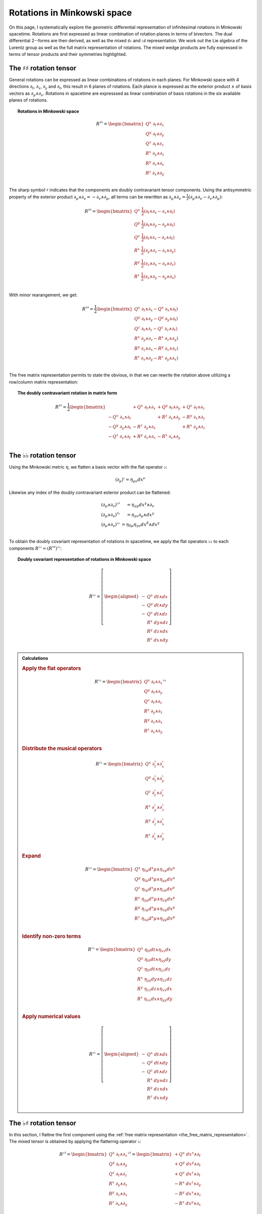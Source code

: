 .. Theoretical Universe (c) by Stéphane Haussler

.. theoretical universe is licensed under a creative commons attribution 4.0
.. international license. you should have received a copy of the license along
.. with this work. if not, see <https://creativecommons.org/licenses/by/4.0/>.

.. _Rotations in Minkowski Space:

Rotations in Minkowski space
============================

.. rst-class:: custom-author

   by Stéphane Haussler

On this page, I systematically explore the geometric differential
representation of infinitesimal rotations in Minkowski spacetime. Rotations are
first expressed as linear combination of rotation planes in terms of bivectors.
The dual differential 2--forms are then derived, as well as the mixed ♯♭ and ♭♯
representation. We work out the Lie algebra of the Lorentz group as well as the
full matrix representation of rotations. The mixed wedge products are fully
expressed in terms of tensor products and their symmetries highlighted.

The :math:`♯♯` rotation tensor
------------------------------

.. {{{

.. _inc_begin_♯♯_rotations:

General rotations can be expressed as linear combinations of rotations in each
planes. For Minkowski space with 4 directions :math:`∂_t`, :math:`∂_x`,
:math:`∂_y` and :math:`∂_t`, this result in 6 planes of rotations. Each plance
is expressed as the exterior product :math:`∧` of basis vectors as :math:`∂_μ ∧
∂_ν`. Rotations in spacetime are expresssed as linear combination of basis
rotations in the six available planes of rotations.

.. topic:: Rotations in Minkowski space

   .. math::

      R^{♯♯} = \begin{bmatrix}
          Q^x \; ∂_t ∧ ∂_x \\
          Q^y \; ∂_t ∧ ∂_y \\
          Q^z \; ∂_t ∧ ∂_z \\
          R^x \; ∂_y ∧ ∂_z \\
          R^y \; ∂_z ∧ ∂_x \\
          R^z \; ∂_x ∧ ∂_y \\
      \end{bmatrix}

.. _inc_end_♯♯_rotations:

The sharp symbol :math:`\sharp` indicates that the components are doubly
contravariant tensor components. Using the antisymmetric property of the
exterior product :math:`∂_μ ∧ ∂_ν = - ∂_ν ∧ ∂_μ`, all terms can be rewritten as
:math:`∂_μ ∧ ∂_ν = \frac{1}{2}( ∂_μ ∧ ∂_ν - ∂_ν ∧ ∂_μ)`:

.. math::

   R^{♯♯} = \begin{bmatrix}
      Q^x \; \frac{1}{2} (∂_t ∧ ∂_x - ∂_x ∧ ∂_t) \\
      Q^y \; \frac{1}{2} (∂_t ∧ ∂_y - ∂_y ∧ ∂_t) \\
      Q^z \; \frac{1}{2} (∂_t ∧ ∂_z - ∂_z ∧ ∂_t) \\
      R^x \; \frac{1}{2} (∂_y ∧ ∂_z - ∂_z ∧ ∂_y) \\
      R^y \; \frac{1}{2} (∂_z ∧ ∂_x - ∂_x ∧ ∂_z) \\
      R^z \; \frac{1}{2} (∂_x ∧ ∂_y - ∂_y ∧ ∂_x) \\
   \end{bmatrix}

With minor rearangement, we get:

.. math::

   R^{♯♯} = \frac{1}{2} \begin{bmatrix}
       Q^x \; ∂_t ∧ ∂_x - Q^x \; ∂_x ∧ ∂_t) \\
       Q^y \; ∂_t ∧ ∂_y - Q^y \; ∂_y ∧ ∂_t) \\
       Q^z \; ∂_t ∧ ∂_z - Q^z \; ∂_z ∧ ∂_t) \\
       R^x \; ∂_y ∧ ∂_z - R^x \; ∂_z ∧ ∂_y) \\
       R^y \; ∂_z ∧ ∂_x - R^y \; ∂_x ∧ ∂_z) \\
       R^z \; ∂_x ∧ ∂_y - R^z \; ∂_y ∧ ∂_x) \\
   \end{bmatrix}

The free matrix representation permits to state the obvious, in that we can
rewrite the rotation above utilizing a row/column matrix representation:

.. topic:: The doubly contravariant rotation in matrix form

   .. math::

      R^{♯♯}= \frac{1}{2} \begin{bmatrix}
                             & + Q^x \; ∂_t ∧ ∂_x & + Q^y \; ∂_t ∧ ∂_y & + Q^z \; ∂_t ∧ ∂_z \\
          - Q^x \; ∂_x ∧ ∂_t &                    & + R^z \; ∂_x ∧ ∂_y & - R^y \; ∂_x ∧ ∂_z \\
          - Q^y \; ∂_y ∧ ∂_t & - R^z \; ∂_y ∧ ∂_x &                    & + R^x \; ∂_y ∧ ∂_z \\
          - Q^z \; ∂_z ∧ ∂_t & + R^y \; ∂_z ∧ ∂_x & - R^x \; ∂_z ∧ ∂_y &                    \\
      \end{bmatrix}

.. }}}

The :math:`♭♭` rotation tensor
------------------------------

.. {{{

.. _inc_begin_♭♭_rotations:

Using the Minkowski metric :math:`η`, we flatten a basis vector with the flat
operator :math:`♭`:

.. math::

   (∂_μ)^♭ = η_{μν} dx^ν

Likewise any index of the doubly contravariant exterior product can be
flattened:

.. math::

   \begin{matrix}
       (∂_μ ∧ ∂_ν)^{♭♯} &= η_{γμ} dx^γ ∧ ∂_ν         \\
       (∂_μ ∧ ∂_ν)^{♯♭} &= η_{γν} ∂_μ ∧ dx^γ         \\
       (∂_μ ∧ ∂_ν)^{♭♭} &= η_{δμ} η_{γν} dx^δ ∧ dx^γ \\
   \end{matrix}

To obtain the doubly covariant representation of rotations in spacetime, we
apply the flat operators :math:`♭♭` to each components :math:`R^{♭♭} =
(R^{♯♯})^{♭♭}`:

.. topic:: Doubly covariant representation of rotations in Minkowski space

   .. math::

      R^{♭♭} = \left[ \begin{aligned}
          - & Q^x \; dt ∧ dx \\
          - & Q^y \; dt ∧ dy \\
          - & Q^z \; dt ∧ dz \\
            & R^x \; dy ∧ dz \\
            & R^y \; dz ∧ dx \\
            & R^z \; dx ∧ dy \\
      \end{aligned} \right]

.. admonition:: Calculations
   :class: dropdown

   .. {{{

   .. rubric:: Apply the flat operators

   .. math::

      R^{♭♭} = \begin{bmatrix}
          Q^x \; ∂_t ∧ ∂_x \\
          Q^y \; ∂_t ∧ ∂_y \\
          Q^z \; ∂_t ∧ ∂_z \\
          R^x \; ∂_y ∧ ∂_z \\
          R^y \; ∂_z ∧ ∂_x \\
          R^z \; ∂_x ∧ ∂_y \\
      \end{bmatrix}^{♭♭}

   .. rubric:: Distribute the musical operators

   .. math::

      R^{♭♭} = \begin{bmatrix}
          Q^x \; ∂_t^♭ ∧ ∂_x^♭ \\
          Q^y \; ∂_t^♭ ∧ ∂_y^♭ \\
          Q^z \; ∂_t^♭ ∧ ∂_z^♭ \\
          R^x \; ∂_y^♭ ∧ ∂_z^♭ \\
          R^y \; ∂_z^♭ ∧ ∂_x^♭ \\
          R^z \; ∂_x^♭ ∧ ∂_y^♭ \\
      \end{bmatrix}

   .. rubric:: Expand

   .. math::

      R^{♭♭} = \begin{bmatrix}
          Q^x \; η_{tμ} d^xμ ∧ η_{xμ} dx^μ \\
          Q^y \; η_{tμ} d^xμ ∧ η_{yμ} dx^μ \\
          Q^z \; η_{tμ} d^xμ ∧ η_{zμ} dx^μ \\
          R^x \; η_{yμ} d^xμ ∧ η_{zμ} dx^μ \\
          R^y \; η_{zμ} d^xμ ∧ η_{xμ} dx^μ \\
          R^z \; η_{xμ} d^xμ ∧ η_{yμ} dx^μ \\
      \end{bmatrix}

   .. rubric:: Identify non-zero terms

   .. math::

      R^{♭♭} = \begin{bmatrix}
          Q^x \; η_{tt} dt ∧ η_{xx} dx \\
          Q^y \; η_{tt} dt ∧ η_{yy} dy \\
          Q^z \; η_{tt} dt ∧ η_{zz} dz \\
          R^x \; η_{yy} dy ∧ η_{zz} dz \\
          R^y \; η_{zz} dz ∧ η_{xx} dx \\
          R^z \; η_{xx} dx ∧ η_{yy} dy \\
      \end{bmatrix}

   .. rubric:: Apply numerical values

   .. math::

      R^{♭♭} = \left[ \begin{aligned}
          - & Q^x \; dt ∧ dx \\
          - & Q^y \; dt ∧ dy \\
          - & Q^z \; dt ∧ dz \\
            & R^x \; dy ∧ dz \\
            & R^y \; dz ∧ dx \\
            & R^z \; dx ∧ dy \\
      \end{aligned} \right]

   .. }}}

.. _inc_end_♭♭_rotations:

.. }}}

The :math:`♭♯` rotation tensor
------------------------------

.. {{{

In this section, I flattne the first component using the :ref:`free matrix
representation <the_free_matrix_representation>`. The mixed tensor is obtained
by applying the flatternig operator :math:`\flat`:

.. math::

   R^{♭♯} = \begin{bmatrix}
       Q^x \; ∂_t ∧ ∂_x \\
       Q^y \; ∂_t ∧ ∂_y \\
       Q^z \; ∂_t ∧ ∂_z \\
       R^x \; ∂_y ∧ ∂_z \\
       R^y \; ∂_z ∧ ∂_x \\
       R^z \; ∂_x ∧ ∂_y \\
   \end{bmatrix}^{♭♯}
   = \begin{bmatrix}
       + Q^x \; dx^x ∧ ∂_t \\
       + Q^y \; dx^y ∧ ∂_t \\
       + Q^z \; dx^z ∧ ∂_t \\
       - R^x \; dx^z ∧ ∂_y \\
       - R^y \; dx^x ∧ ∂_z \\
       - R^z \; dx^y ∧ ∂_x \\
   \end{bmatrix}

.. admonition:: Calculations
   :class: dropdown

   .. {{{

   .. rubric:: Apply the musical operators

   .. math::

      B^{♭♯} = \begin{bmatrix}
          Q^x \; ∂_t ∧ ∂_x \\
          Q^y \; ∂_t ∧ ∂_y \\
          Q^z \; ∂_t ∧ ∂_z \\
          R^x \; ∂_y ∧ ∂_z \\
          R^y \; ∂_z ∧ ∂_x \\
          R^z \; ∂_x ∧ ∂_y \\
      \end{bmatrix}^{♭♯}

   .. rubric:: Distribute the musical operators to each matrix elements

   .. math::

      B^{♭♯} = \begin{bmatrix}
          Q^x \; (∂_t ∧ ∂_x)^{♭♯} \\
          Q^y \; (∂_t ∧ ∂_y)^{♭♯} \\
          Q^z \; (∂_t ∧ ∂_z)^{♭♯} \\
          R^x \; (∂_y ∧ ∂_z)^{♭♯} \\
          R^y \; (∂_z ∧ ∂_x)^{♭♯} \\
          R^z \; (∂_x ∧ ∂_y)^{♭♯} \\
      \end{bmatrix}

   .. rubric:: Distribute the musical operators

   .. math::

      B^{♭♯} = \begin{bmatrix}
          Q^x \; (∂_t^♭ ∧ ∂_x^♯) \\
          Q^y \; (∂_t^♭ ∧ ∂_y^♯) \\
          Q^z \; (∂_t^♭ ∧ ∂_z^♯) \\
          R^x \; (∂_y^♭ ∧ ∂_z^♯) \\
          R^y \; (∂_z^♭ ∧ ∂_x^♯) \\
          R^z \; (∂_x^♭ ∧ ∂_y^♯) \\
      \end{bmatrix}

   .. rubric:: Apply the musical operators

   .. math::

      B^{♭♯} = \begin{bmatrix}
          Q^x \; η_{tγ} dx^γ ∧ ∂_x^♯ \\
          Q^y \; η_{tγ} dx^γ ∧ ∂_y^♯ \\
          Q^z \; η_{tγ} dx^γ ∧ ∂_z^♯ \\
          R^x \; η_{yγ} dx^γ ∧ ∂_z^♯ \\
          R^y \; η_{zγ} dx^γ ∧ ∂_x^♯ \\
          R^z \; η_{xγ} dx^γ ∧ ∂_y^♯ \\
      \end{bmatrix}

   .. rubric:: Identify the non-zero terms of the Minkowski metric

   .. math::

      B^{♭♯} = \begin{bmatrix}
          Q^x \; η_{tt} dx^t ∧ ∂_x \\
          Q^y \; η_{tt} dx^t ∧ ∂_y \\
          Q^z \; η_{tt} dx^t ∧ ∂_z \\
          R^x \; η_{yy} dx^y ∧ ∂_z \\
          R^y \; η_{zz} dx^z ∧ ∂_x \\
          R^z \; η_{xx} dx^x ∧ ∂_y \\
      \end{bmatrix}

   .. rubric:: Use the numerical values of the Minkowski metric

   .. math::

      B^{♭♯} = \begin{bmatrix}
          + Q^x \; dx^t ∧ ∂_x \\
          + Q^y \; dx^t ∧ ∂_y \\
          + Q^z \; dx^t ∧ ∂_z \\
          - R^x \; dx^y ∧ ∂_z \\
          - R^y \; dx^z ∧ ∂_x \\
          - R^z \; dx^x ∧ ∂_y \\
      \end{bmatrix}

   .. }}}

Taking into account the symetric property of :math:`dx^t ∧ ∂_x`, :math:`dx^t ∧
∂_y`, and :math:`dx^t ∧ ∂_z`, as well the antisymetric property of :math:`dx^x
∧ ∂_y`, :math:`dx^y ∧ ∂_z`, and :math:`dx^z ∧ ∂_x` demonstrated above, this
results in:

.. math::

   R^{♭♯} = \frac{1}{2} \begin{bmatrix}
                           & + Q^x \; dx^t ∧ ∂_x & + Q^y \; dx^t ∧ ∂_y & + Q^z \; dx^t ∧ ∂_z \\
       + Q^x \; dx^x ∧ ∂_t &                     & + R^z \; dx^x ∧ ∂_y & - R^y \; dx^x ∧ ∂_z \\
       + Q^y \; dx^y ∧ ∂_t & - R^z \; dx^y ∧ ∂_x &                     & + R^x \; dx^y ∧ ∂_z \\
       + Q^z \; dx^z ∧ ∂_t & + R^y \; dx^z ∧ ∂_x & - R^x \; dx^z ∧ ∂_y &                     \\
   \end{bmatrix}

.. }}}

The :math:`♯♭` rotation tensor
------------------------------

.. {{{

In this section, I raise the indice using the free matrix notaion. The mixed
tensor is obtained by applying the flatternig operator :math:`\flat`:

.. math::

   R^{♯♭} = \begin{bmatrix}
       Q^x \; ∂_t ∧ ∂_x \\
       Q^y \; ∂_t ∧ ∂_y \\
       Q^z \; ∂_t ∧ ∂_z \\
       R^x \; ∂_y ∧ ∂_z \\
       R^y \; ∂_z ∧ ∂_x \\
       R^z \; ∂_x ∧ ∂_y \\
   \end{bmatrix}^{♯♭}
   = \begin{bmatrix}
       - Q^x \; ∂_t ∧ dx \\
       - Q^y \; ∂_t ∧ dy \\
       - Q^z \; ∂_t ∧ dz \\
       - R^x \; ∂_y ∧ dz \\
       - R^y \; ∂_z ∧ dx \\
       - R^z \; ∂_x ∧ dy \\
   \end{bmatrix}

.. admonition:: Calculations
   :class: dropdown

   .. {{{

   .. rubric:: Apply the musical operators

   .. math::

      B^{♯♭} = \begin{bmatrix}
          Q^x \; ∂_t ∧ ∂_x \\
          Q^y \; ∂_t ∧ ∂_y \\
          Q^z \; ∂_t ∧ ∂_z \\
          R^x \; ∂_y ∧ ∂_z \\
          R^y \; ∂_z ∧ ∂_x \\
          R^z \; ∂_x ∧ ∂_y \\
      \end{bmatrix}^{♯♭}

   .. rubric:: Distribute the musical operators to each matrix elements

   .. math::

      B^{♯♭} = \begin{bmatrix}
          Q^x \; (∂_t ∧ ∂_x)^{♯♭} \\
          Q^y \; (∂_t ∧ ∂_y)^{♯♭} \\
          Q^z \; (∂_t ∧ ∂_z)^{♯♭} \\
          R^x \; (∂_y ∧ ∂_z)^{♯♭} \\
          R^y \; (∂_z ∧ ∂_x)^{♯♭} \\
          R^z \; (∂_x ∧ ∂_y)^{♯♭} \\
      \end{bmatrix}

   .. rubric:: Distribute the musical operators

   .. math::

      B^{♯♭} = \begin{bmatrix}
          Q^x \; (∂_t^♯ ∧ ∂_x^♭) \\
          Q^y \; (∂_t^♯ ∧ ∂_y^♭) \\
          Q^z \; (∂_t^♯ ∧ ∂_z^♭) \\
          R^x \; (∂_y^♯ ∧ ∂_z^♭) \\
          R^y \; (∂_z^♯ ∧ ∂_x^♭) \\
          R^z \; (∂_x^♯ ∧ ∂_y^♭) \\
      \end{bmatrix}

   .. rubric:: Apply and expand

   .. math::

      B^{♯♭} = \begin{bmatrix}
          Q^x \; ∂_t ∧ η_{xγ} dx^γ \\
          Q^y \; ∂_t ∧ η_{yγ} dx^γ \\
          Q^z \; ∂_t ∧ η_{zγ} dx^γ \\
          R^x \; ∂_y ∧ η_{zγ} dx^γ \\
          R^y \; ∂_z ∧ η_{xγ} dx^γ \\
          R^z \; ∂_x ∧ η_{yγ} dx^γ \\
      \end{bmatrix}

   .. rubric:: The metric tensor can be taken out due to mulilinearity

   .. math::

      B^{♯♭} = \begin{bmatrix}
          Q^x \; η_{xγ} ∂_t ∧ dx^γ \\
          Q^y \; η_{yγ} ∂_t ∧ dx^γ \\
          Q^z \; η_{zγ} ∂_t ∧ dx^γ \\
          R^x \; η_{zγ} ∂_y ∧ dx^γ \\
          R^y \; η_{xγ} ∂_z ∧ dx^γ \\
          R^z \; η_{yγ} ∂_x ∧ dx^γ \\
      \end{bmatrix}

   .. rubric:: Most terms of the Minkowski metric are zero

   .. math::

      R^{♯♭} = \begin{bmatrix}
          Q^x \; η_{xx} ∂_t ∧ dx \\
          Q^y \; η_{yy} ∂_t ∧ dy \\
          Q^z \; η_{zz} ∂_t ∧ dz \\
          R^x \; η_{zz} ∂_y ∧ dz \\
          R^y \; η_{xx} ∂_z ∧ dx \\
          R^z \; η_{yy} ∂_x ∧ dy \\
      \end{bmatrix}

   .. rubric:: Use the numerical values of the Minkowski metric

   .. math::

      R^{♯♭} = \begin{bmatrix}
          - Q^x \; ∂_t ∧ dx \\
          - Q^y \; ∂_t ∧ dy \\
          - Q^z \; ∂_t ∧ dz \\
          - R^x \; ∂_y ∧ dz \\
          - R^y \; ∂_z ∧ dx \\
          - R^z \; ∂_x ∧ dy \\
      \end{bmatrix}

   .. }}}

Taking into account the symetric property of :math:`∂_t ∧ dx^x`, :math:`∂_t ∧
dx^y`, and :math:`∂_t ∧ dx^z`, as well the antisymetric property of :math:`∂_x ∧
dx^y`, :math:`∂_ey ∧ dx^z`, and :math:`∂_z ∧ dx^x` demonstrated above, this
results in:

.. math::

   R^{♯♭} = \frac{1}{2} \begin{bmatrix}
                         & - Q^x \; ∂_t ∧ dx & - Q^y \; ∂_t ∧ dy & - Q^z \; ∂_t ∧ dz \\
       - Q^x \; ∂_x ∧ dt &                   & - R^z \; ∂_x ∧ dy & + R^y \; ∂_x ∧ dz \\
       - Q^y \; ∂_y ∧ dt & + R^z \; ∂_y ∧ dx &                   & - R^x \; ∂_y ∧ dz \\
       - Q^z \; ∂_z ∧ dt & - R^y \; ∂_z ∧ dx & + R^x \; ∂_z ∧ dy &                   \\
   \end{bmatrix}

.. }}}

Symmetries of rotations in :math:`♭♯` form
------------------------------------------

.. {{{

The purpose here is to determine the symmetries of the mixed exterior product.
Calculations are tedious, but permit to verify that everything works as it
should as the quantities are encountered when :ref:`deriving the Faraday tensor
from the 1865 Maxwell equations`. The discussion is often avoided, but it is
nice to settle it. This is important when performing matrix multiplications
since per convention, matrices are :math:`♯♭` tensors organized in tables
following the row-column convention. This is not critical when using :ref:`the
free matrix representation`, but permits to fall back to this familiar
framework.

Applying the :math:`♭♯` operators to flatten the first index of each basis
bivectors, we obtain:

.. math::

   \begin{alignedat}{4}
       (∂_t ∧ ∂_x)^{♭♯} =& + dt ∧ ∂_x &\qquad& (∂_x ∧ ∂_t)^{♭♯} =& - dx ∧ ∂_t \\
       (∂_t ∧ ∂_y)^{♭♯} =& + dt ∧ ∂_y &\qquad& (∂_y ∧ ∂_t)^{♭♯} =& - dy ∧ ∂_t \\
       (∂_t ∧ ∂_z)^{♭♯} =& + dt ∧ ∂_z &\qquad& (∂_z ∧ ∂_t)^{♭♯} =& - dz ∧ ∂_t \\
       (∂_y ∧ ∂_z)^{♭♯} =& - dy ∧ ∂_z &\qquad& (∂_y ∧ ∂_x)^{♭♯} =& - dy ∧ ∂_x \\
       (∂_z ∧ ∂_x)^{♭♯} =& - dz ∧ ∂_x &\qquad& (∂_z ∧ ∂_y)^{♭♯} =& - dz ∧ ∂_y \\
       (∂_x ∧ ∂_y)^{♭♯} =& - dx ∧ ∂_y &\qquad& (∂_x ∧ ∂_z)^{♭♯} =& - dx ∧ ∂_z \\
   \end{alignedat}

.. admonition:: Calculations
   :class: dropdown

   .. {{{

   .. rubric:: Distribute musical operators

   .. math::

      \begin{alignedat}{5}
          (∂_t ∧ ∂_x)^{♭♯} &= (∂_t^♭ ∧ ∂_x^♯) &\qquad& (∂_x ∧ ∂_t)^{♭♯} &=& (∂_x^♭ ∧ ∂_t^♯) \\
          (∂_t ∧ ∂_y)^{♭♯} &= (∂_t^♭ ∧ ∂_y^♯) &\qquad& (∂_y ∧ ∂_t)^{♭♯} &=& (∂_y^♭ ∧ ∂_t^♯) \\
          (∂_t ∧ ∂_z)^{♭♯} &= (∂_t^♭ ∧ ∂_z^♯) &\qquad& (∂_z ∧ ∂_t)^{♭♯} &=& (∂_z^♭ ∧ ∂_t^♯) \\
          (∂_x ∧ ∂_y)^{♭♯} &= (∂_x^♭ ∧ ∂_y^♯) &\qquad& (∂_y ∧ ∂_x)^{♭♯} &=& (∂_y^♭ ∧ ∂_x^♯) \\
          (∂_y ∧ ∂_z)^{♭♯} &= (∂_y^♭ ∧ ∂_z^♯) &\qquad& (∂_z ∧ ∂_y)^{♭♯} &=& (∂_z^♭ ∧ ∂_y^♯) \\
          (∂_z ∧ ∂_x)^{♭♯} &= (∂_z^♭ ∧ ∂_x^♯) &\qquad& (∂_x ∧ ∂_z)^{♭♯} &=& (∂_x^♭ ∧ ∂_z^♯) \\
      \end{alignedat}

   .. rubric:: Apply musical operators

   .. math::

      \begin{alignedat}{5}
          (∂_t ∧ ∂_x)^{♭♯} &= η_{tγ} dx^γ ∧ ∂_x &\qquad& (∂_x ∧ ∂_t)^{♭♯} &=& η_{xγ} dx^γ ∧ ∂_t \\
          (∂_t ∧ ∂_y)^{♭♯} &= η_{tγ} dx^γ ∧ ∂_y &\qquad& (∂_y ∧ ∂_t)^{♭♯} &=& η_{yγ} dx^γ ∧ ∂_t \\
          (∂_t ∧ ∂_z)^{♭♯} &= η_{tγ} dx^γ ∧ ∂_z &\qquad& (∂_z ∧ ∂_t)^{♭♯} &=& η_{zγ} dx^γ ∧ ∂_t \\
          (∂_x ∧ ∂_y)^{♭♯} &= η_{xγ} dx^γ ∧ ∂_y &\qquad& (∂_y ∧ ∂_x)^{♭♯} &=& η_{yγ} dx^γ ∧ ∂_x \\
          (∂_y ∧ ∂_z)^{♭♯} &= η_{yγ} dx^γ ∧ ∂_z &\qquad& (∂_z ∧ ∂_y)^{♭♯} &=& η_{zγ} dx^γ ∧ ∂_y \\
          (∂_z ∧ ∂_x)^{♭♯} &= η_{zγ} dx^γ ∧ ∂_x &\qquad& (∂_x ∧ ∂_z)^{♭♯} &=& η_{xγ} dx^γ ∧ ∂_z \\
      \end{alignedat}

   .. rubric:: Identify non-zero elements

   .. math::

      \begin{alignedat}{5}
          (∂_t ∧ ∂_x)^{♭♯} &= η_{tt} dx^t ∧ ∂_x &\qquad& (∂_x ∧ ∂_t)^{♭♯} &=& η_{xx} dx^x ∧ ∂_t \\
          (∂_t ∧ ∂_y)^{♭♯} &= η_{tt} dx^t ∧ ∂_y &\qquad& (∂_y ∧ ∂_t)^{♭♯} &=& η_{yy} dx^y ∧ ∂_t \\
          (∂_t ∧ ∂_z)^{♭♯} &= η_{tt} dx^t ∧ ∂_z &\qquad& (∂_z ∧ ∂_t)^{♭♯} &=& η_{zz} dx^z ∧ ∂_t \\
          (∂_x ∧ ∂_y)^{♭♯} &= η_{xx} dx^x ∧ ∂_y &\qquad& (∂_y ∧ ∂_x)^{♭♯} &=& η_{yy} dx^y ∧ ∂_x \\
          (∂_y ∧ ∂_z)^{♭♯} &= η_{yy} dx^y ∧ ∂_z &\qquad& (∂_z ∧ ∂_y)^{♭♯} &=& η_{zz} dx^z ∧ ∂_y \\
          (∂_z ∧ ∂_x)^{♭♯} &= η_{zz} dx^z ∧ ∂_x &\qquad& (∂_x ∧ ∂_z)^{♭♯} &=& η_{xx} dx^x ∧ ∂_z \\
      \end{alignedat}

   .. rubric:: Apply numerical values

   .. math::

      \begin{alignedat}{5}
          (∂_t ∧ ∂_x)^{♭♯} &= + dt ∧ ∂_x &\qquad& (∂_x ∧ ∂_t)^{♭♯} &=& - dx ∧ ∂_t \\
          (∂_t ∧ ∂_y)^{♭♯} &= + dt ∧ ∂_y &\qquad& (∂_y ∧ ∂_t)^{♭♯} &=& - dy ∧ ∂_t \\
          (∂_t ∧ ∂_z)^{♭♯} &= + dt ∧ ∂_z &\qquad& (∂_z ∧ ∂_t)^{♭♯} &=& - dz ∧ ∂_t \\
          (∂_x ∧ ∂_y)^{♭♯} &= - dx ∧ ∂_y &\qquad& (∂_y ∧ ∂_x)^{♭♯} &=& - dy ∧ ∂_x \\
          (∂_y ∧ ∂_z)^{♭♯} &= - dy ∧ ∂_z &\qquad& (∂_z ∧ ∂_y)^{♭♯} &=& - dz ∧ ∂_y \\
          (∂_z ∧ ∂_x)^{♭♯} &= - dz ∧ ∂_x &\qquad& (∂_x ∧ ∂_z)^{♭♯} &=& - dx ∧ ∂_z \\
      \end{alignedat}

   .. }}}

We can then identify the expressions for the mixed wedge product explicitely in
terms of tensor products:

.. math::

   \begin{alignedat}{8}
       (∂_t ∧ ∂_x)^{♭♯} =& + dt ⊗ ∂_x &+& dx ⊗ ∂_t &\qquad& (∂_x ∧ ∂_t)^{♭♯} =& - dx ⊗ ∂_t &-& dt ⊗ ∂_x \\
       (∂_t ∧ ∂_y)^{♭♯} =& + dt ⊗ ∂_y &+& dy ⊗ ∂_t &\qquad& (∂_y ∧ ∂_t)^{♭♯} =& - dy ⊗ ∂_t &-& dt ⊗ ∂_y \\
       (∂_t ∧ ∂_z)^{♭♯} =& + dt ⊗ ∂_z &+& dz ⊗ ∂_t &\qquad& (∂_z ∧ ∂_t)^{♭♯} =& - dz ⊗ ∂_t &-& dt ⊗ ∂_z \\
       (∂_y ∧ ∂_z)^{♭♯} =& - dy ⊗ ∂_z &+& dz ⊗ ∂_y &\qquad& (∂_z ∧ ∂_y)^{♭♯} =& - dz ⊗ ∂_y &+& dy ⊗ ∂_z \\
       (∂_z ∧ ∂_x)^{♭♯} =& - dz ⊗ ∂_x &+& dx ⊗ ∂_z &\qquad& (∂_x ∧ ∂_z)^{♭♯} =& - dx ⊗ ∂_z &+& dz ⊗ ∂_x \\
       (∂_x ∧ ∂_y)^{♭♯} =& - dx ⊗ ∂_y &+& dy ⊗ ∂_x &\qquad& (∂_y ∧ ∂_x)^{♭♯} =& - dy ⊗ ∂_x &+& dx ⊗ ∂_y \\
   \end{alignedat}

.. admonition:: Calculations
   :class: dropdown

   .. {{{

   .. rubric:: Expand exterior products to their tensor expressions

   .. math::

      \begin{alignedat}{7}
          (∂_t ∧ ∂_x)^{♭♯} =& (∂_t ⊗ ∂_x &-& ∂_x ⊗ ∂_t)^{♭♯} &\qquad& (∂_x ∧ ∂_t)^{♭♯} &=& (∂_x ⊗ ∂_t &-& ∂_t ⊗ ∂_x)^{♭♯} \\
          (∂_t ∧ ∂_y)^{♭♯} =& (∂_t ⊗ ∂_y &-& ∂_y ⊗ ∂_t)^{♭♯} &\qquad& (∂_y ∧ ∂_t)^{♭♯} &=& (∂_y ⊗ ∂_t &-& ∂_t ⊗ ∂_y)^{♭♯} \\
          (∂_t ∧ ∂_z)^{♭♯} =& (∂_t ⊗ ∂_z &-& ∂_z ⊗ ∂_t)^{♭♯} &\qquad& (∂_z ∧ ∂_t)^{♭♯} &=& (∂_z ⊗ ∂_t &-& ∂_t ⊗ ∂_z)^{♭♯} \\
          (∂_y ∧ ∂_z)^{♭♯} =& (∂_y ⊗ ∂_z &-& ∂_z ⊗ ∂_y)^{♭♯} &\qquad& (∂_z ∧ ∂_y)^{♭♯} &=& (∂_z ⊗ ∂_y &-& ∂_y ⊗ ∂_z)^{♭♯} \\
          (∂_z ∧ ∂_x)^{♭♯} =& (∂_z ⊗ ∂_x &-& ∂_x ⊗ ∂_z)^{♭♯} &\qquad& (∂_x ∧ ∂_z)^{♭♯} &=& (∂_x ⊗ ∂_z &-& ∂_z ⊗ ∂_x)^{♭♯} \\
          (∂_x ∧ ∂_y)^{♭♯} =& (∂_x ⊗ ∂_y &-& ∂_y ⊗ ∂_x)^{♭♯} &\qquad& (∂_y ∧ ∂_x)^{♭♯} &=& (∂_y ⊗ ∂_x &-& ∂_x ⊗ ∂_y)^{♭♯} \\
      \end{alignedat}

   .. rubric:: Distribute musical operators

   .. math::

      \begin{alignedat}{7}
          (∂_t ∧ ∂_x)^{♭♯} =& ∂_t^♭ ⊗ ∂_x^♯ - ∂_x^♭ ⊗ ∂_t^♯ &\qquad& (∂_x ∧ ∂_t)^{♭♯} &=& ∂_x^♭ ⊗ ∂_t^♯ - ∂_t^♭ ⊗ ∂_x^♯ \\
          (∂_t ∧ ∂_y)^{♭♯} =& ∂_t^♭ ⊗ ∂_y^♯ - ∂_y^♭ ⊗ ∂_t^♯ &\qquad& (∂_y ∧ ∂_t)^{♭♯} &=& ∂_y^♭ ⊗ ∂_t^♯ - ∂_t^♭ ⊗ ∂_y^♯ \\
          (∂_t ∧ ∂_z)^{♭♯} =& ∂_t^♭ ⊗ ∂_z^♯ - ∂_z^♭ ⊗ ∂_t^♯ &\qquad& (∂_z ∧ ∂_t)^{♭♯} &=& ∂_z^♭ ⊗ ∂_t^♯ - ∂_t^♭ ⊗ ∂_z^♯ \\
          (∂_y ∧ ∂_z)^{♭♯} =& ∂_y^♭ ⊗ ∂_z^♯ - ∂_z^♭ ⊗ ∂_y^♯ &\qquad& (∂_z ∧ ∂_y)^{♭♯} &=& ∂_z^♭ ⊗ ∂_y^♯ - ∂_y^♭ ⊗ ∂_z^♯ \\
          (∂_z ∧ ∂_x)^{♭♯} =& ∂_z^♭ ⊗ ∂_x^♯ - ∂_x^♭ ⊗ ∂_z^♯ &\qquad& (∂_x ∧ ∂_z)^{♭♯} &=& ∂_x^♭ ⊗ ∂_z^♯ - ∂_z^♭ ⊗ ∂_x^♯ \\
          (∂_x ∧ ∂_y)^{♭♯} =& ∂_x^♭ ⊗ ∂_y^♯ - ∂_y^♭ ⊗ ∂_x^♯ &\qquad& (∂_y ∧ ∂_x)^{♭♯} &=& ∂_y^♭ ⊗ ∂_x^♯ - ∂_x^♭ ⊗ ∂_y^♯ \\
      \end{alignedat}

   .. rubric:: Apply musical operators

   .. math::

      \begin{alignedat}{7}
          (∂_t ∧ ∂_x)^{♭♯} &= η_{tγ} dx^γ ⊗ ∂_x - η_{xγ} dx^γ ⊗ ∂_t &\qquad& (∂_x ∧ ∂_t)^{♭♯} &=& η_{xγ} dx^γ ⊗ ∂_t - η_{tγ} dx^γ ⊗ ∂_x \\
          (∂_t ∧ ∂_y)^{♭♯} &= η_{tγ} dx^γ ⊗ ∂_y - η_{yγ} dx^γ ⊗ ∂_t &\qquad& (∂_y ∧ ∂_t)^{♭♯} &=& η_{yγ} dx^γ ⊗ ∂_t - η_{tγ} dx^γ ⊗ ∂_y \\
          (∂_t ∧ ∂_z)^{♭♯} &= η_{tγ} dx^γ ⊗ ∂_z - η_{zγ} dx^γ ⊗ ∂_t &\qquad& (∂_z ∧ ∂_t)^{♭♯} &=& η_{zγ} dx^γ ⊗ ∂_t - η_{tγ} dx^γ ⊗ ∂_z \\
          (∂_y ∧ ∂_z)^{♭♯} &= η_{yγ} dx^γ ⊗ ∂_z - η_{zγ} dx^γ ⊗ ∂_y &\qquad& (∂_z ∧ ∂_y)^{♭♯} &=& η_{zγ} dx^γ ⊗ ∂_y - η_{yγ} dx^γ ⊗ ∂_z \\
          (∂_z ∧ ∂_x)^{♭♯} &= η_{zγ} dx^γ ⊗ ∂_x - η_{xγ} dx^γ ⊗ ∂_z &\qquad& (∂_x ∧ ∂_z)^{♭♯} &=& η_{xγ} dx^γ ⊗ ∂_z - η_{zγ} dx^γ ⊗ ∂_x \\
          (∂_x ∧ ∂_y)^{♭♯} &= η_{xγ} dx^γ ⊗ ∂_y - η_{yγ} dx^γ ⊗ ∂_x &\qquad& (∂_y ∧ ∂_x)^{♭♯} &=& η_{yγ} dx^γ ⊗ ∂_x - η_{xγ} dx^γ ⊗ ∂_y \\
      \end{alignedat}

   .. rubric:: Identify non-zero metric elements

   .. math::

      \begin{alignedat}{7}
          (∂_t ∧ ∂_x)^{♭♯} &= η_{tt} dx^t ⊗ ∂_x - η_{xx} dx^x ⊗ ∂_t &\qquad& (∂_x ∧ ∂_t)^{♭♯} &=& η_{xx} dx^x ⊗ ∂_t - η_{tt} dx^t ⊗ ∂_x \\
          (∂_t ∧ ∂_y)^{♭♯} &= η_{tt} dx^t ⊗ ∂_y - η_{yy} dx^y ⊗ ∂_t &\qquad& (∂_y ∧ ∂_t)^{♭♯} &=& η_{yy} dx^y ⊗ ∂_t - η_{tt} dx^t ⊗ ∂_y \\
          (∂_t ∧ ∂_z)^{♭♯} &= η_{tt} dx^t ⊗ ∂_z - η_{zz} dx^z ⊗ ∂_t &\qquad& (∂_z ∧ ∂_t)^{♭♯} &=& η_{zz} dx^z ⊗ ∂_t - η_{tt} dx^t ⊗ ∂_z \\
          (∂_y ∧ ∂_z)^{♭♯} &= η_{yy} dx^y ⊗ ∂_z - η_{zz} dx^z ⊗ ∂_y &\qquad& (∂_z ∧ ∂_y)^{♭♯} &=& η_{zz} dx^z ⊗ ∂_y - η_{yy} dx^y ⊗ ∂_z \\
          (∂_z ∧ ∂_x)^{♭♯} &= η_{zz} dx^z ⊗ ∂_x - η_{xx} dx^x ⊗ ∂_z &\qquad& (∂_x ∧ ∂_z)^{♭♯} &=& η_{xx} dx^x ⊗ ∂_z - η_{zz} dx^z ⊗ ∂_x \\
          (∂_x ∧ ∂_y)^{♭♯} &= η_{xx} dx^x ⊗ ∂_y - η_{yy} dx^y ⊗ ∂_x &\qquad& (∂_y ∧ ∂_x)^{♭♯} &=& η_{yy} dx^y ⊗ ∂_x - η_{xx} dx^x ⊗ ∂_y \\
      \end{alignedat}

   .. rubric:: Apply numerical values

   .. math::

      \begin{alignedat}{6}
          (∂_t ∧ ∂_x)^{♭♯} & = + dt ⊗ ∂_x & + dx ⊗ ∂_t & \qquad & (∂_x ∧ ∂_t)^{♭♯} & = & - dx ⊗ ∂_t &-& dt ⊗ ∂_x \\
          (∂_t ∧ ∂_y)^{♭♯} & = + dt ⊗ ∂_y & + dy ⊗ ∂_t & \qquad & (∂_y ∧ ∂_t)^{♭♯} & = & - dy ⊗ ∂_t &-& dt ⊗ ∂_y \\
          (∂_t ∧ ∂_z)^{♭♯} & = + dt ⊗ ∂_z & + dz ⊗ ∂_t & \qquad & (∂_z ∧ ∂_t)^{♭♯} & = & - dz ⊗ ∂_t &-& dt ⊗ ∂_z \\
          (∂_y ∧ ∂_z)^{♭♯} & = - dy ⊗ ∂_z & + dz ⊗ ∂_y & \qquad & (∂_z ∧ ∂_y)^{♭♯} & = & - dz ⊗ ∂_y &+& dy ⊗ ∂_z \\
          (∂_z ∧ ∂_x)^{♭♯} & = - dz ⊗ ∂_x & + dx ⊗ ∂_z & \qquad & (∂_x ∧ ∂_z)^{♭♯} & = & - dx ⊗ ∂_z &+& dz ⊗ ∂_x \\
          (∂_x ∧ ∂_y)^{♭♯} & = - dx ⊗ ∂_y & + dy ⊗ ∂_x & \qquad & (∂_y ∧ ∂_x)^{♭♯} & = & - dy ⊗ ∂_x &+& dx ⊗ ∂_y \\
      \end{alignedat}

   .. }}}

We can then identify the expressions for the mixed wedge product explicitely in
terms of tensor products:

.. math::

   \begin{alignedat}{9}
       dt ∧ ∂_x = & + dt ⊗ ∂_x & + & dx ⊗ ∂_t & \qquad & dx ∧ ∂_t & = & + dt ⊗ ∂_x & + & dx ⊗ ∂_t \\
       dt ∧ ∂_y = & + dt ⊗ ∂_y & + & dy ⊗ ∂_t & \qquad & dy ∧ ∂_t & = & + dt ⊗ ∂_y & + & dy ⊗ ∂_t \\
       dt ∧ ∂_z = & + dt ⊗ ∂_z & + & dz ⊗ ∂_t & \qquad & dz ∧ ∂_t & = & + dt ⊗ ∂_z & + & dz ⊗ ∂_t \\
       dy ∧ ∂_z = & + dy ⊗ ∂_z & - & dz ⊗ ∂_y & \qquad & dz ∧ ∂_y & = & - dy ⊗ ∂_z & + & dz ⊗ ∂_y \\
       dz ∧ ∂_x = & + dz ⊗ ∂_x & - & dx ⊗ ∂_z & \qquad & dx ∧ ∂_z & = & - dz ⊗ ∂_x & + & dx ⊗ ∂_z \\
       dx ∧ ∂_y = & + dx ⊗ ∂_y & - & dy ⊗ ∂_x & \qquad & dy ∧ ∂_x & = & - dx ⊗ ∂_y & + & dy ⊗ ∂_x \\
   \end{alignedat}

Taken together, we get:

.. _symmetries_of_the_flat_sharp_mixed_exterior_product:

.. topic:: Symmetries of the :math:`♭♯` mixed exterior product

   ============ =============================
   Symmetry     Basis elements
   ============ =============================
   Symetric     :math:`dt ∧ ∂_x = + dx ∧ ∂_t`
   Symetric     :math:`dt ∧ ∂_y = + dy ∧ ∂_t`
   Symetric     :math:`dt ∧ ∂_z = + dz ∧ ∂_t`
   Antisymetric :math:`dy ∧ ∂_z = - dz ∧ ∂_y`
   Antisymetric :math:`dz ∧ ∂_x = - dx ∧ ∂_z`
   Antisymetric :math:`dx ∧ ∂_y = - dy ∧ ∂_x`
   ============ =============================

.. }}}

Symmetries of rotations in :math:`♯♭` form
------------------------------------------

.. {{{

The calculations in this section repeat the calculations of the previous
sections. The results servers as a test with respect to the former calculations
as the results should be fully consistent. We show this is indeed the case. We
apply the :math:`♯♭` operators to flatten the second index of each basis
bivectors and obtain:

.. math::

   \begin{alignedat}{5}
       (∂_t ∧ ∂_x)^{♯♭} & = - ∂_t ∧ dx & \qquad & (∂_x ∧ ∂_t)^{♯♭} & = & + ∂_x ∧ dt \\
       (∂_t ∧ ∂_y)^{♯♭} & = - ∂_t ∧ dy & \qquad & (∂_y ∧ ∂_t)^{♯♭} & = & + ∂_y ∧ dt \\
       (∂_t ∧ ∂_z)^{♯♭} & = - ∂_t ∧ dz & \qquad & (∂_z ∧ ∂_t)^{♯♭} & = & + ∂_z ∧ dt \\
       (∂_y ∧ ∂_z)^{♯♭} & = - ∂_y ∧ dz & \qquad & (∂_z ∧ ∂_y)^{♯♭} & = & - ∂_z ∧ dy \\
       (∂_z ∧ ∂_x)^{♯♭} & = - ∂_z ∧ dx & \qquad & (∂_x ∧ ∂_z)^{♯♭} & = & - ∂_x ∧ dz \\
       (∂_x ∧ ∂_y)^{♯♭} & = - ∂_x ∧ dy & \qquad & (∂_y ∧ ∂_x)^{♯♭} & = & - ∂_y ∧ dx \\
   \end{alignedat}

.. admonition:: Calculations
   :class: dropdown

   .. {{{

   .. rubric:: Distribute the musical operators

   .. math::

      \begin{alignedat}{5}
          (∂_t ∧ ∂_x)^{♯♭} &= ∂_t^♯ ∧ ∂_x^♭ &\qquad& (∂_x ∧ ∂_t)^{♯♭} &=& ∂_x^♯ ∧ ∂_t^♭ \\
          (∂_t ∧ ∂_y)^{♯♭} &= ∂_t^♯ ∧ ∂_y^♭ &\qquad& (∂_y ∧ ∂_t)^{♯♭} &=& ∂_y^♯ ∧ ∂_t^♭ \\
          (∂_t ∧ ∂_z)^{♯♭} &= ∂_t^♯ ∧ ∂_z^♭ &\qquad& (∂_z ∧ ∂_t)^{♯♭} &=& ∂_z^♯ ∧ ∂_t^♭ \\
          (∂_y ∧ ∂_z)^{♯♭} &= ∂_y^♯ ∧ ∂_z^♭ &\qquad& (∂_z ∧ ∂_y)^{♯♭} &=& ∂_z^♯ ∧ ∂_y^♭ \\
          (∂_z ∧ ∂_x)^{♯♭} &= ∂_z^♯ ∧ ∂_x^♭ &\qquad& (∂_x ∧ ∂_z)^{♯♭} &=& ∂_x^♯ ∧ ∂_z^♭ \\
          (∂_x ∧ ∂_y)^{♯♭} &= ∂_x^♯ ∧ ∂_y^♭ &\qquad& (∂_y ∧ ∂_x)^{♯♭} &=& ∂_y^♯ ∧ ∂_x^♭ \\
      \end{alignedat}

   .. rubric:: Apply the musical operators

   .. math::

      \begin{alignedat}{5}
          (∂_t ∧ ∂_x)^{♯♭} &= ∂_t ∧ η_{xγ} dx^γ &\qquad& (∂_x ∧ ∂_t)^{♯♭} &=& ∂_x ∧ η_{γt} dx^γ \\
          (∂_t ∧ ∂_y)^{♯♭} &= ∂_t ∧ η_{yγ} dx^γ &\qquad& (∂_y ∧ ∂_t)^{♯♭} &=& ∂_y ∧ η_{γt} dx^γ \\
          (∂_t ∧ ∂_z)^{♯♭} &= ∂_t ∧ η_{zγ} dx^γ &\qquad& (∂_z ∧ ∂_t)^{♯♭} &=& ∂_z ∧ η_{γt} dx^γ \\
          (∂_y ∧ ∂_z)^{♯♭} &= ∂_y ∧ η_{zγ} dx^γ &\qquad& (∂_z ∧ ∂_y)^{♯♭} &=& ∂_z ∧ η_{γy} dx^γ \\
          (∂_z ∧ ∂_x)^{♯♭} &= ∂_z ∧ η_{xγ} dx^γ &\qquad& (∂_x ∧ ∂_z)^{♯♭} &=& ∂_x ∧ η_{γz} dx^γ \\
          (∂_x ∧ ∂_y)^{♯♭} &= ∂_x ∧ η_{yγ} dx^γ &\qquad& (∂_y ∧ ∂_x)^{♯♭} &=& ∂_y ∧ η_{γx} dx^γ \\
      \end{alignedat}

   .. rubric:: Identify the non-zero metric components:

   .. math::

      \begin{alignedat}{5}
          (∂_t ∧ ∂_x)^{♯♭} &= η_{xx} ∂_t ∧ dx^x &\qquad& (∂_x ∧ ∂_t)^{♯♭} &=& ∂_x ∧ η_{tt} dt \\
          (∂_t ∧ ∂_y)^{♯♭} &= η_{yy} ∂_t ∧ dx^y &\qquad& (∂_y ∧ ∂_t)^{♯♭} &=& ∂_y ∧ η_{tt} dt \\
          (∂_t ∧ ∂_z)^{♯♭} &= η_{zz} ∂_t ∧ dx^z &\qquad& (∂_z ∧ ∂_t)^{♯♭} &=& ∂_z ∧ η_{tt} dt \\
          (∂_y ∧ ∂_z)^{♯♭} &= η_{zz} ∂_y ∧ dx^z &\qquad& (∂_z ∧ ∂_y)^{♯♭} &=& ∂_z ∧ η_{yy} dy \\
          (∂_z ∧ ∂_x)^{♯♭} &= η_{xx} ∂_z ∧ dx^x &\qquad& (∂_x ∧ ∂_z)^{♯♭} &=& ∂_x ∧ η_{zz} dz \\
          (∂_x ∧ ∂_y)^{♯♭} &= η_{yy} ∂_x ∧ dx^y &\qquad& (∂_y ∧ ∂_x)^{♯♭} &=& ∂_y ∧ η_{xx} dx \\
      \end{alignedat}

   .. rubric:: Simplify

   .. math::

      \begin{alignedat}{5}
          (∂_t ∧ ∂_x)^{♯♭} &= η_{xx} ∂_t ∧ dx &\qquad& (∂_x ∧ ∂_t)^{♯♭} &=& η_{tt} ∂_x ∧ dt \\
          (∂_t ∧ ∂_y)^{♯♭} &= η_{yy} ∂_t ∧ dy &\qquad& (∂_y ∧ ∂_t)^{♯♭} &=& η_{tt} ∂_y ∧ dt \\
          (∂_t ∧ ∂_z)^{♯♭} &= η_{zz} ∂_t ∧ dz &\qquad& (∂_z ∧ ∂_t)^{♯♭} &=& η_{tt} ∂_z ∧ dt \\
          (∂_y ∧ ∂_z)^{♯♭} &= η_{zz} ∂_y ∧ dz &\qquad& (∂_z ∧ ∂_y)^{♯♭} &=& η_{yy} ∂_z ∧ dy \\
          (∂_z ∧ ∂_x)^{♯♭} &= η_{xx} ∂_z ∧ dx &\qquad& (∂_x ∧ ∂_z)^{♯♭} &=& η_{zz} ∂_x ∧ dz \\
          (∂_x ∧ ∂_y)^{♯♭} &= η_{yy} ∂_x ∧ dy &\qquad& (∂_y ∧ ∂_x)^{♯♭} &=& η_{xx} ∂_y ∧ dx \\
      \end{alignedat}

   .. rubric:: Apply numerical values:

   .. math::

      \begin{alignedat}{5}
          (∂_t ∧ ∂_x)^{♯♭} & = - ∂_t ∧ dx & \qquad & (∂_x ∧ ∂_t)^{♯♭} & = & + ∂_x ∧ dt \\
          (∂_t ∧ ∂_y)^{♯♭} & = - ∂_t ∧ dy & \qquad & (∂_y ∧ ∂_t)^{♯♭} & = & + ∂_y ∧ dt \\
          (∂_t ∧ ∂_z)^{♯♭} & = - ∂_t ∧ dz & \qquad & (∂_z ∧ ∂_t)^{♯♭} & = & + ∂_z ∧ dt \\
          (∂_y ∧ ∂_z)^{♯♭} & = - ∂_y ∧ dz & \qquad & (∂_z ∧ ∂_y)^{♯♭} & = & - ∂_z ∧ dy \\
          (∂_z ∧ ∂_x)^{♯♭} & = - ∂_z ∧ dx & \qquad & (∂_x ∧ ∂_z)^{♯♭} & = & - ∂_x ∧ dz \\
          (∂_x ∧ ∂_y)^{♯♭} & = - ∂_x ∧ dy & \qquad & (∂_y ∧ ∂_x)^{♯♭} & = & - ∂_y ∧ dx \\
      \end{alignedat}

   .. }}}

We can then identify the expressions for the mixed wedge product explicitely in
terms of tensor products:

.. math::

   \begin{alignedat}{5}
       (∂_t ∧ ∂_x)^{♯♭} & = - ∂_t ⊗ dx - ∂_x ⊗ dt & \qquad & (∂_x ∧ ∂_t)^{♯♭} & = & + ∂_x ⊗ dt + ∂_t ⊗ dx \\
       (∂_t ∧ ∂_y)^{♯♭} & = - ∂_t ⊗ dy - ∂_y ⊗ dt & \qquad & (∂_y ∧ ∂_t)^{♯♭} & = & + ∂_y ⊗ dt + ∂_t ⊗ dy \\
       (∂_t ∧ ∂_z)^{♯♭} & = - ∂_t ⊗ dz - ∂_z ⊗ dt & \qquad & (∂_z ∧ ∂_t)^{♯♭} & = & + ∂_z ⊗ dt + ∂_t ⊗ dz \\
       (∂_y ∧ ∂_z)^{♯♭} & = - ∂_y ⊗ dz + ∂_z ⊗ dy & \qquad & (∂_z ∧ ∂_y)^{♯♭} & = & - ∂_z ⊗ dy + ∂_y ⊗ dz \\
       (∂_z ∧ ∂_x)^{♯♭} & = - ∂_z ⊗ dx + ∂_x ⊗ dz & \qquad & (∂_x ∧ ∂_z)^{♯♭} & = & - ∂_x ⊗ dz + ∂_z ⊗ dx \\
       (∂_x ∧ ∂_y)^{♯♭} & = - ∂_x ⊗ dy + ∂_y ⊗ dx & \qquad & (∂_y ∧ ∂_x)^{♯♭} & = & - ∂_y ⊗ dx + ∂_x ⊗ dy \\
   \end{alignedat}

.. admonition:: Calculations
   :class: dropdown

   .. {{{

   .. rubric:: Expand in terms of tensor product

   .. math::

      \begin{alignedat}{5}
          (∂_t ∧ ∂_x)^{♯♭} &= (∂_t ⊗ ∂_x - ∂_x ⊗ ∂_t)^{♯♭} &\qquad& (∂_x ∧ ∂_t)^{♯♭} &=& (∂_x ⊗ ∂_t - ∂_t ⊗ ∂_x)^{♯♭} \\
          (∂_t ∧ ∂_y)^{♯♭} &= (∂_t ⊗ ∂_y - ∂_y ⊗ ∂_t)^{♯♭} &\qquad& (∂_y ∧ ∂_t)^{♯♭} &=& (∂_y ⊗ ∂_t - ∂_t ⊗ ∂_y)^{♯♭} \\
          (∂_t ∧ ∂_z)^{♯♭} &= (∂_t ⊗ ∂_z - ∂_z ⊗ ∂_t)^{♯♭} &\qquad& (∂_z ∧ ∂_t)^{♯♭} &=& (∂_z ⊗ ∂_t - ∂_t ⊗ ∂_z)^{♯♭} \\
          (∂_y ∧ ∂_z)^{♯♭} &= (∂_y ⊗ ∂_z - ∂_z ⊗ ∂_y)^{♯♭} &\qquad& (∂_z ∧ ∂_y)^{♯♭} &=& (∂_z ⊗ ∂_y - ∂_y ⊗ ∂_z)^{♯♭} \\
          (∂_z ∧ ∂_x)^{♯♭} &= (∂_z ⊗ ∂_x - ∂_x ⊗ ∂_z)^{♯♭} &\qquad& (∂_x ∧ ∂_z)^{♯♭} &=& (∂_x ⊗ ∂_z - ∂_z ⊗ ∂_x)^{♯♭} \\
          (∂_x ∧ ∂_y)^{♯♭} &= (∂_x ⊗ ∂_y - ∂_y ⊗ ∂_x)^{♯♭} &\qquad& (∂_y ∧ ∂_x)^{♯♭} &=& (∂_y ⊗ ∂_x - ∂_x ⊗ ∂_y)^{♯♭} \\
      \end{alignedat}

   .. rubric:: Distribute the musical operators

   .. math::

      \begin{alignedat}{5}
          (∂_t ∧ ∂_x)^{♯♭} &= ∂_t^♯ ⊗ ∂_x^♭ - ∂_x^♯ ⊗ ∂_t^♭ &\qquad& (∂_x ∧ ∂_t)^{♯♭} &=& ∂_x^♯ ⊗ ∂_t^♭ - ∂_t^♯ ⊗ ∂_x^♭ \\
          (∂_t ∧ ∂_y)^{♯♭} &= ∂_t^♯ ⊗ ∂_y^♭ - ∂_y^♯ ⊗ ∂_t^♭ &\qquad& (∂_y ∧ ∂_t)^{♯♭} &=& ∂_y^♯ ⊗ ∂_t^♭ - ∂_t^♯ ⊗ ∂_y^♭ \\
          (∂_t ∧ ∂_z)^{♯♭} &= ∂_t^♯ ⊗ ∂_z^♭ - ∂_z^♯ ⊗ ∂_t^♭ &\qquad& (∂_z ∧ ∂_t)^{♯♭} &=& ∂_z^♯ ⊗ ∂_t^♭ - ∂_t^♯ ⊗ ∂_z^♭ \\
          (∂_y ∧ ∂_z)^{♯♭} &= ∂_y^♯ ⊗ ∂_z^♭ - ∂_z^♯ ⊗ ∂_y^♭ &\qquad& (∂_z ∧ ∂_y)^{♯♭} &=& ∂_z^♯ ⊗ ∂_y^♭ - ∂_y^♯ ⊗ ∂_z^♭ \\
          (∂_z ∧ ∂_x)^{♯♭} &= ∂_z^♯ ⊗ ∂_x^♭ - ∂_x^♯ ⊗ ∂_z^♭ &\qquad& (∂_x ∧ ∂_z)^{♯♭} &=& ∂_x^♯ ⊗ ∂_z^♭ - ∂_z^♯ ⊗ ∂_x^♭ \\
          (∂_x ∧ ∂_y)^{♯♭} &= ∂_x^♯ ⊗ ∂_y^♭ - ∂_y^♯ ⊗ ∂_x^♭ &\qquad& (∂_y ∧ ∂_x)^{♯♭} &=& ∂_y^♯ ⊗ ∂_x^♭ - ∂_x^♯ ⊗ ∂_y^♭ \\
      \end{alignedat}

   .. rubric:: Apply musical operators

   .. math::

      \begin{alignedat}{5}
          (∂_t ∧ ∂_x)^{♯♭} &= ∂_t ⊗ η_{xγ} dx^γ - η_{tγ} ∂_x ⊗ dx^γ &\qquad& (∂_x ∧ ∂_t)^{♯♭} &=& ∂_x ⊗ η_{γt} dx^γ - ∂_t ⊗ η_{γx} dx^γ \\
          (∂_t ∧ ∂_y)^{♯♭} &= ∂_t ⊗ η_{yγ} dx^γ - η_{tγ} ∂_y ⊗ dx^γ &\qquad& (∂_y ∧ ∂_t)^{♯♭} &=& ∂_y ⊗ η_{γt} dx^γ - ∂_t ⊗ η_{γy} dx^γ \\
          (∂_t ∧ ∂_z)^{♯♭} &= ∂_t ⊗ η_{zγ} dx^γ - η_{tγ} ∂_z ⊗ dx^γ &\qquad& (∂_z ∧ ∂_t)^{♯♭} &=& ∂_z ⊗ η_{γt} dx^γ - ∂_t ⊗ η_{γz} dx^γ \\
          (∂_y ∧ ∂_z)^{♯♭} &= ∂_y ⊗ η_{zγ} dx^γ - η_{yγ} ∂_z ⊗ dx^γ &\qquad& (∂_z ∧ ∂_y)^{♯♭} &=& ∂_z ⊗ η_{γy} dx^γ - ∂_y ⊗ η_{γz} dx^γ \\
          (∂_z ∧ ∂_x)^{♯♭} &= ∂_z ⊗ η_{xγ} dx^γ - η_{zγ} ∂_x ⊗ dx^γ &\qquad& (∂_x ∧ ∂_z)^{♯♭} &=& ∂_x ⊗ η_{γz} dx^γ - ∂_z ⊗ η_{γx} dx^γ \\
          (∂_x ∧ ∂_y)^{♯♭} &= ∂_x ⊗ η_{yγ} dx^γ - η_{xγ} ∂_y ⊗ dx^γ &\qquad& (∂_y ∧ ∂_x)^{♯♭} &=& ∂_y ⊗ η_{γx} dx^γ - ∂_x ⊗ η_{γy} dx^γ \\
      \end{alignedat}

   .. rubric:: Identify the non-zero components

   .. math::

      \begin{alignedat}{5}
          (∂_t ∧ ∂_x)^{♯♭} &= ∂_t ⊗ η_{xx} dx - ∂_x ⊗ η_{tt} dt &\qquad& (∂_x ∧ ∂_t)^{♯♭} &=& ∂_x ⊗ η_{tt} dt - ∂_t ⊗ η_{xx} dx \\
          (∂_t ∧ ∂_y)^{♯♭} &= ∂_t ⊗ η_{yy} dy - ∂_y ⊗ η_{tt} dt &\qquad& (∂_y ∧ ∂_t)^{♯♭} &=& ∂_y ⊗ η_{tt} dt - ∂_t ⊗ η_{yy} dy \\
          (∂_t ∧ ∂_z)^{♯♭} &= ∂_t ⊗ η_{zz} dz - ∂_z ⊗ η_{tt} dt &\qquad& (∂_z ∧ ∂_t)^{♯♭} &=& ∂_z ⊗ η_{tt} dt - ∂_t ⊗ η_{zz} dz \\
          (∂_y ∧ ∂_z)^{♯♭} &= ∂_y ⊗ η_{zz} dz - ∂_z ⊗ η_{yy} dy &\qquad& (∂_z ∧ ∂_y)^{♯♭} &=& ∂_z ⊗ η_{yy} dy - ∂_y ⊗ η_{zz} dz \\
          (∂_z ∧ ∂_x)^{♯♭} &= ∂_z ⊗ η_{xx} dx - ∂_x ⊗ η_{zz} dz &\qquad& (∂_x ∧ ∂_z)^{♯♭} &=& ∂_x ⊗ η_{zz} dz - ∂_z ⊗ η_{xx} dx \\
          (∂_x ∧ ∂_y)^{♯♭} &= ∂_x ⊗ η_{yy} dy - ∂_y ⊗ η_{xx} dx &\qquad& (∂_y ∧ ∂_x)^{♯♭} &=& ∂_y ⊗ η_{xx} dx - ∂_x ⊗ η_{yy} dy \\
      \end{alignedat}

   .. rubric:: Apply numerical values

   .. math::

      \begin{alignedat}{5}
          (∂_t ∧ ∂_x)^{♯♭} &= - ∂_t ⊗ dx - ∂_x ⊗ dt &\qquad& (∂_x ∧ ∂_t)^{♯♭} &=& + ∂_x ⊗ dt + ∂_t ⊗ dx \\
          (∂_t ∧ ∂_y)^{♯♭} &= - ∂_t ⊗ dy - ∂_y ⊗ dt &\qquad& (∂_y ∧ ∂_t)^{♯♭} &=& + ∂_y ⊗ dt + ∂_t ⊗ dy \\
          (∂_t ∧ ∂_z)^{♯♭} &= - ∂_t ⊗ dz - ∂_z ⊗ dt &\qquad& (∂_z ∧ ∂_t)^{♯♭} &=& + ∂_z ⊗ dt + ∂_t ⊗ dz \\
          (∂_y ∧ ∂_z)^{♯♭} &= - ∂_y ⊗ dz + ∂_z ⊗ dy &\qquad& (∂_z ∧ ∂_y)^{♯♭} &=& - ∂_z ⊗ dy + ∂_y ⊗ dz \\
          (∂_z ∧ ∂_x)^{♯♭} &= - ∂_z ⊗ dx + ∂_x ⊗ dz &\qquad& (∂_x ∧ ∂_z)^{♯♭} &=& - ∂_x ⊗ dz + ∂_z ⊗ dx \\
          (∂_x ∧ ∂_y)^{♯♭} &= - ∂_x ⊗ dy + ∂_y ⊗ dx &\qquad& (∂_y ∧ ∂_x)^{♯♭} &=& - ∂_y ⊗ dx + ∂_x ⊗ dy \\
      \end{alignedat}

   .. }}}

We can then identify the expressions for the mixed wedge product explicitely in
terms of tensor products:

.. math::

   \begin{alignedat}{4}
       ∂_t ∧ dx & = + ∂_t ⊗ dx + ∂_x ⊗ dt & \qquad & ∂_x ∧ dt & = + ∂_x ⊗ dt + ∂_t ⊗ dx \\
       ∂_t ∧ dy & = + ∂_t ⊗ dy + ∂_y ⊗ dt & \qquad & ∂_y ∧ dt & = + ∂_y ⊗ dt + ∂_t ⊗ dy \\
       ∂_t ∧ dz & = + ∂_t ⊗ dz + ∂_z ⊗ dt & \qquad & ∂_z ∧ dt & = + ∂_z ⊗ dt + ∂_t ⊗ dz \\
       ∂_y ∧ dz & = + ∂_y ⊗ dz - ∂_z ⊗ dy & \qquad & ∂_z ∧ dy & = + ∂_z ⊗ dy - ∂_y ⊗ dz \\
       ∂_z ∧ dx & = + ∂_z ⊗ dx - ∂_x ⊗ dz & \qquad & ∂_x ∧ dz & = + ∂_x ⊗ dz - ∂_z ⊗ dx \\
       ∂_x ∧ dy & = + ∂_x ⊗ dy - ∂_y ⊗ dx & \qquad & ∂_y ∧ dx & = + ∂_y ⊗ dx - ∂_x ⊗ dy \\
   \end{alignedat}

Taken together, we get the result consistent with the symmetries obtained for
the :math:`♭♯`, thus strongly suggesting the results regarding the symmetries of
the mixeed exterior product are correct.

.. _symmetries_of_the_sharp_flat_mixed_exterior_product:

.. topic:: Symmetries of the :math:`♯♭` mixed exterior product

   ============ =============================
   Symmetry     Basis elements
   ============ =============================
   Symetric     :math:`∂_t ∧ dx = + ∂_x ∧ dt`
   Symetric     :math:`∂_t ∧ dy = + ∂_y ∧ dt`
   Symetric     :math:`∂_t ∧ dz = + ∂_z ∧ dt`
   Antisymetric :math:`∂_y ∧ dz = - ∂_z ∧ dy`
   Antisymetric :math:`∂_z ∧ dx = - ∂_x ∧ dz`
   Antisymetric :math:`∂_x ∧ dy = - ∂_y ∧ dx`
   ============ =============================

.. }}}

:math:`\mathfrak{so}(1,3)` Lie algebra of the Lorentz group
-----------------------------------------------------------

.. {{{

Matrices are organized in column of vectors and therefore type :math:`♯♭`
tensors, written :math:`M_μ{}^ν` in abstract index notation. The objects can
take vectors :math:`v^ν` as input and output transformed vectors :math:`M_γ{}^ν
\: v^γ`.

.. math::

   M = \begin{pmatrix}
   \vdots & \vdots & \vdots & \vdots \\
   v_0^ν & v_1^ν & v_2^ν & v_3^{ν}   \\
   \vdots & \vdots & \vdots & \vdots \\
   \end{pmatrix}

The type :math:`♯♭` row/column matrix representation of rotations is:

.. math::

   R^{♭♯} = \frac{1}{2} \begin{bmatrix}
                         & + Q^x \: dt ∧ ∂_x & + Q^y \: dt ∧ ∂_y & + Q^z \: dt ∧ ∂_z \\
       + Q^x \: dx ∧ ∂_t &                   & + R^z \: dx ∧ ∂_y & - R^y \: dx ∧ ∂_z \\
       + Q^y \: dy ∧ ∂_t & - R^z \: dy ∧ ∂_x &                   & + R^x \: dy ∧ ∂_z \\
       + Q^z \: dz ∧ ∂_t & + R^y \: dz ∧ ∂_x & - R^x \: dz ∧ ∂_y &                   \\
   \end{bmatrix}

Taking out the basis bivectors from :ref:`the free matrix representation`, we
trivially obtain the representation of the `Lorentz group
<https://en.m.wikipedia.org/wiki/Lorentz_group#Lie_algebra>`_, as well as the
interpretation as a rotation in spacetime:

.. math::

   R^{♭♯} = \frac{1}{2} \begin{bmatrix}
             & + Q^x & + Q^y & + Q^z \\
       + Q^x &       & + R^z & - R^y \\
       + Q^y & - R^z &       & + R^x \\
       + Q^z & + R^y & - R^x &       \\
   \end{bmatrix}

.. }}}
